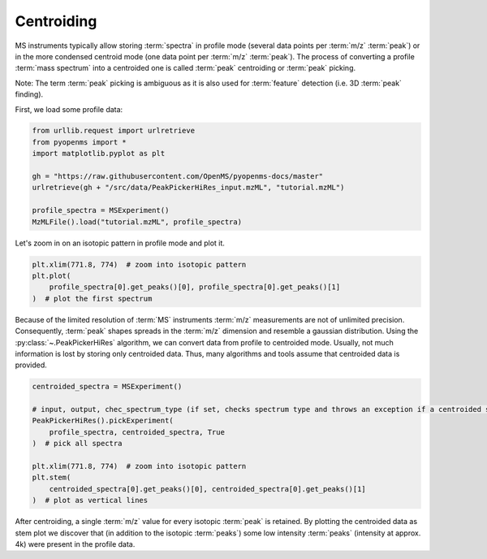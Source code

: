Centroiding 
===========

MS instruments typically allow storing :term:`spectra` in profile mode (several data points per :term:`m/z` :term:`peak`)
or in the more condensed centroid mode (one data point per :term:`m/z` :term:`peak`). The process of converting
a profile :term:`mass spectrum` into a centroided one is called :term:`peak` centroiding or :term:`peak` picking.

Note: The term :term:`peak` picking is ambiguous as it is also used for :term:`feature` detection (i.e. 3D :term:`peak` finding).

First, we load some profile data:

.. code-block:: python

    from urllib.request import urlretrieve
    from pyopenms import *
    import matplotlib.pyplot as plt

    gh = "https://raw.githubusercontent.com/OpenMS/pyopenms-docs/master"
    urlretrieve(gh + "/src/data/PeakPickerHiRes_input.mzML", "tutorial.mzML")

    profile_spectra = MSExperiment()
    MzMLFile().load("tutorial.mzML", profile_spectra)

Let's zoom in on an isotopic pattern in profile mode and plot it.

.. code-block:: python

    plt.xlim(771.8, 774)  # zoom into isotopic pattern
    plt.plot(
        profile_spectra[0].get_peaks()[0], profile_spectra[0].get_peaks()[1]
    )  # plot the first spectrum

.. image:: img/profile_data.png

Because of the limited resolution of :term:`MS` instruments :term:`m/z` measurements are not of unlimited precision.
Consequently, :term:`peak`  shapes spreads in the :term:`m/z` dimension and resemble a gaussian distribution.
Using the :py:class:`~.PeakPickerHiRes` algorithm, we can convert data from profile to centroided mode. Usually, not much information is lost
by storing only centroided data. Thus, many algorithms and tools assume that centroided data is provided.

.. code-block:: python

    centroided_spectra = MSExperiment()

    # input, output, chec_spectrum_type (if set, checks spectrum type and throws an exception if a centroided spectrum is passed)
    PeakPickerHiRes().pickExperiment(
        profile_spectra, centroided_spectra, True
    )  # pick all spectra

    plt.xlim(771.8, 774)  # zoom into isotopic pattern
    plt.stem(
        centroided_spectra[0].get_peaks()[0], centroided_spectra[0].get_peaks()[1]
    )  # plot as vertical lines
.. image:: img/centroided_data.png

After centroiding, a single :term:`m/z` value for every isotopic :term:`peak` is retained. By plotting the centroided data as stem plot
we discover that (in addition to the isotopic :term:`peaks`) some low intensity :term:`peaks` (intensity at approx. 4k) were present in the profile data.

